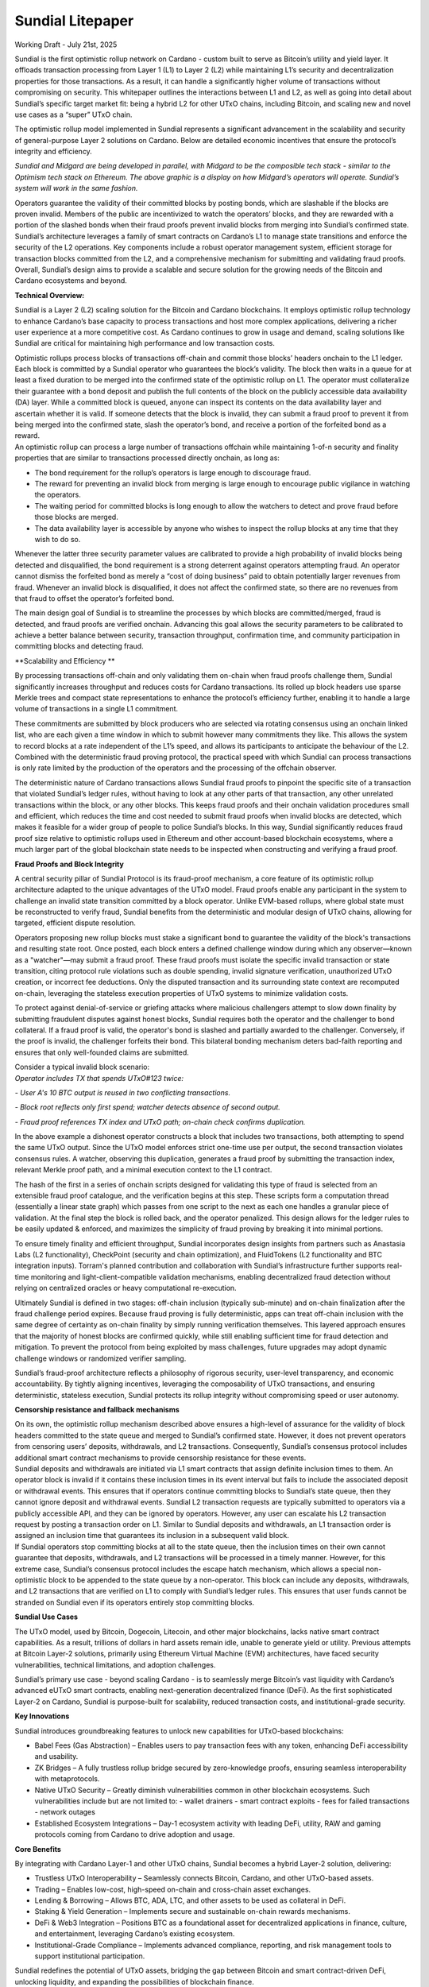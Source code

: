 Sundial Litepaper
==================

|image1|\

Working Draft - July 21st, 2025

Sundial is the first optimistic rollup network on Cardano - custom built
to serve as Bitcoin’s utility and yield layer. It offloads transaction
processing from Layer 1 (L1) to Layer 2 (L2) while maintaining L1’s
security and decentralization properties for those transactions. As a
result, it can handle a significantly higher volume of transactions
without compromising on security. This whitepaper outlines the
interactions between L1 and L2, as well as going into detail about
Sundial’s specific target market fit: being a hybrid L2 for other UTxO
chains, including Bitcoin, and scaling new and novel use cases as a
“super” UTxO chain.

The optimistic rollup model implemented in Sundial represents a
significant advancement in the scalability and security of
general-purpose Layer 2 solutions on Cardano. Below are detailed
economic incentives that ensure the protocol’s integrity and efficiency.


.. image:: ./litepaper_media/image2.png                               
      :width: 6.26772in                                                     
      :height: 3.31944in                                                    
                                                                      
*Sundial and Midgard are being developed in parallel, with Midgard to 
be the composible tech stack - similar to the Optimism tech stack on  
Ethereum. The above graphic is a display on how Midgard’s operators   
will operate. Sundial’s system will work in the same fashion.*        

Operators guarantee the validity of their committed blocks by posting
bonds, which are slashable if the blocks are proven invalid. Members of
the public are incentivized to watch the operators’ blocks, and they are
rewarded with a portion of the slashed bonds when their fraud proofs
prevent invalid blocks from merging into Sundial’s confirmed state.
Sundial’s architecture leverages a family of smart contracts on
Cardano’s L1 to manage state transitions and enforce the security of the
L2 operations. Key components include a robust operator management
system, efficient storage for transaction blocks committed from the L2,
and a comprehensive mechanism for submitting and validating fraud
proofs. Overall, Sundial’s design aims to provide a scalable and secure
solution for the growing needs of the Bitcoin and Cardano ecosystems and
beyond.

**Technical Overview:**

Sundial is a Layer 2 (L2) scaling solution for the Bitcoin and Cardano
blockchains. It employs optimistic rollup technology to enhance
Cardano’s base capacity to process transactions and host more complex
applications, delivering a richer user experience at a more competitive
cost. As Cardano continues to grow in usage and demand, scaling
solutions like Sundial are critical for maintaining high performance and
low transaction costs.

| Optimistic rollups process blocks of transactions off-chain and commit
  those blocks’ headers onchain to the L1 ledger. Each block is
  committed by a Sundial operator who guarantees the block’s validity.
  The block then waits in a queue for at least a fixed duration to be
  merged into the confirmed state of the optimistic rollup on L1. The
  operator must collateralize their guarantee with a bond deposit and
  publish the full contents of the block on the publicly accessible data
  availability (DA) layer. While a committed block is queued, anyone can
  inspect its contents on the data availability layer and ascertain
  whether it is valid. If someone detects that the block is invalid,
  they can submit a fraud proof to prevent it from being merged into the
  confirmed state, slash the operator’s bond, and receive a portion of
  the forfeited bond as a reward.
| An optimistic rollup can process a large number of transactions
  offchain while maintaining 1-of-n security and finality properties
  that are similar to transactions processed directly onchain, as long
  as:

-  The bond requirement for the rollup’s operators is large enough to discourage fraud.

-  The reward for preventing an invalid block from merging is large enough to encourage public vigilance in watching the operators.

-  The waiting period for committed blocks is long enough to allow the watchers to detect and prove fraud before those blocks are merged.

-  The data availability layer is accessible by anyone who wishes to inspect the rollup blocks at any time that they wish to do so.

Whenever the latter three security parameter values are calibrated to
provide a high probability of invalid blocks being detected and
disqualified, the bond requirement is a strong deterrent against
operators attempting fraud. An operator cannot dismiss the forfeited
bond as merely a “cost of doing business” paid to obtain potentially
larger revenues from fraud. Whenever an invalid block is disqualified,
it does not affect the confirmed state, so there are no revenues from
that fraud to offset the operator’s forfeited bond.

The main design goal of Sundial is to streamline the processes by which
blocks are committed/merged, fraud is detected, and fraud proofs are
verified onchain. Advancing this goal allows the security parameters to
be calibrated to achieve a better balance between security, transaction
throughput, confirmation time, and community participation in committing
blocks and detecting fraud.

**Scalability and Efficiency
**\ |image2|

By processing transactions off-chain and only validating them on-chain
when fraud proofs challenge them, Sundial significantly increases
throughput and reduces costs for Cardano transactions. Its rolled up
block headers use sparse Merkle trees and compact state representations
to enhance the protocol’s efficiency further, enabling it to handle a
large volume of transactions in a single L1 commitment.

.. image:: ./litepaper_media/image5.png
   :width: 5.33333in
   :height: 1.97917in

These commitments are submitted by block producers who are selected via
rotating consensus using an onchain linked list, who are each given a
time window in which to submit however many commitments they like. This
allows the system to record blocks at a rate independent of the L1’s
speed, and allows its participants to anticipate the behaviour of the
L2. Combined with the deterministic fraud proving protocol, the
practical speed with which Sundial can process transactions is only rate
limited by the production of the operators and the processing of the
offchain observer.

The deterministic nature of Cardano transactions allows Sundial fraud
proofs to pinpoint the specific site of a transaction that violated
Sundial’s ledger rules, without having to look at any other parts of
that transaction, any other unrelated transactions within the block, or
any other blocks. This keeps fraud proofs and their onchain validation
procedures small and efficient, which reduces the time and cost needed
to submit fraud proofs when invalid blocks are detected, which makes it
feasible for a wider group of people to police Sundial’s blocks. In this
way, Sundial significantly reduces fraud proof size relative to
optimistic rollups used in Ethereum and other account-based blockchain
ecosystems, where a much larger part of the global blockchain state
needs to be inspected when constructing and verifying a fraud proof.

**Fraud Proofs and Block Integrity**

A central security pillar of Sundial Protocol is its fraud-proof
mechanism, a core feature of its optimistic rollup architecture adapted
to the unique advantages of the UTxO model. Fraud proofs enable any
participant in the system to challenge an invalid state transition
committed by a block operator. Unlike EVM-based rollups, where global
state must be reconstructed to verify fraud, Sundial benefits from the
deterministic and modular design of UTxO chains, allowing for targeted,
efficient dispute resolution.

Operators proposing new rollup blocks must stake a significant bond to
guarantee the validity of the block's transactions and resulting state
root. Once posted, each block enters a defined challenge window during
which any observer—known as a "watcher"—may submit a fraud proof. These
fraud proofs must isolate the specific invalid transaction or state
transition, citing protocol rule violations such as double spending,
invalid signature verification, unauthorized UTxO creation, or incorrect
fee deductions. Only the disputed transaction and its surrounding state
context are recomputed on-chain, leveraging the stateless execution
properties of UTxO systems to minimize validation costs.

To protect against denial-of-service or griefing attacks where malicious
challengers attempt to slow down finality by submitting fraudulent
disputes against honest blocks, Sundial requires both the operator and
the challenger to bond collateral. If a fraud proof is valid, the
operator's bond is slashed and partially awarded to the challenger.
Conversely, if the proof is invalid, the challenger forfeits their bond.
This bilateral bonding mechanism deters bad-faith reporting and ensures
that only well-founded claims are submitted.

| Consider a typical invalid block scenario:
| *Operator includes TX that spends UTxO#123 twice:*

*- User A's 10 BTC output is reused in two conflicting transactions.*

*- Block root reflects only first spend; watcher detects absence of
second output.*

*- Fraud proof references TX index and UTxO path; on-chain check
confirms duplication.*

.. image:: ./litepaper_media/image1.png
   :width: 6.26772in
   :height: 3.23611in

In the above example a dishonest operator constructs a block that
includes two transactions, both attempting to spend the same UTxO
output. Since the UTxO model enforces strict one-time use per output,
the second transaction violates consensus rules. A watcher, observing
this duplication, generates a fraud proof by submitting the transaction
index, relevant Merkle proof path, and a minimal execution context to
the L1 contract.

The hash of the first in a series of onchain scripts designed for
validating this type of fraud is selected from an extensible fraud proof
catalogue, and the verification begins at this step. These scripts form
a computation thread (essentially a linear state graph) which passes
from one script to the next as each one handles a granular piece of
validation. At the final step the block is rolled back, and the operator
penalized. This design allows for the ledger rules to be easily updated
& enforced, and maximizes the simplicity of fraud proving by breaking it
into minimal portions.

To ensure timely finality and efficient throughput, Sundial incorporates
design insights from partners such as Anastasia Labs (L2 functionality),
CheckPoint (security and chain optimization), and FluidTokens (L2
functionality and BTC integration inputs). Torram's planned contribution
and collaboration with Sundial’s infrastructure further supports
real-time monitoring and light-client-compatible validation mechanisms,
enabling decentralized fraud detection without relying on centralized
oracles or heavy computational re-execution.

Ultimately Sundial is defined in two stages: off-chain inclusion
(typically sub-minute) and on-chain finalization after the fraud
challenge period expires. Because fraud proving is fully deterministic,
apps can treat off-chain inclusion with the same degree of certainty as
on-chain finality by simply running verification themselves. This
layered approach ensures that the majority of honest blocks are
confirmed quickly, while still enabling sufficient time for fraud
detection and mitigation. To prevent the protocol from being exploited
by mass challenges, future upgrades may adopt dynamic challenge windows
or randomized verifier sampling.

Sundial’s fraud-proof architecture reflects a philosophy of rigorous
security, user-level transparency, and economic accountability. By
tightly aligning incentives, leveraging the composability of UTxO
transactions, and ensuring deterministic, stateless execution, Sundial
protects its rollup integrity without compromising speed or user
autonomy.

**Censorship resistance and fallback mechanisms**

| On its own, the optimistic rollup mechanism described above ensures a
  high-level of assurance for the validity of block headers committed to
  the state queue and merged to Sundial’s confirmed state. However, it
  does not prevent operators from censoring users’ deposits,
  withdrawals, and L2 transactions. Consequently, Sundial’s consensus
  protocol includes additional smart contract mechanisms to provide
  censorship resistance for these events.
| Sundial deposits and withdrawals are initiated via L1 smart contracts
  that assign definite inclusion times to them. An operator block is
  invalid if it contains these inclusion times in its event interval but
  fails to include the associated deposit or withdrawal events. This
  ensures that if operators continue committing blocks to Sundial’s
  state queue, then they cannot ignore deposit and withdrawal events.
  Sundial L2 transaction requests are typically submitted to operators
  via a publicly accessible API, and they can be ignored by operators.
  However, any user can escalate his L2 transaction request by posting a
  transaction order on L1. Similar to Sundial deposits and withdrawals,
  an L1 transaction order is assigned an inclusion time that guarantees
  its inclusion in a subsequent valid block.

| |image3|
| If Sundial operators stop committing blocks at all to the state queue,
  then the inclusion times on their own cannot guarantee that deposits,
  withdrawals, and L2 transactions will be processed in a timely manner.
  However, for this extreme case, Sundial’s consensus protocol includes
  the escape hatch mechanism, which allows a special non-optimistic
  block to be appended to the state queue by a non-operator. This block
  can include any deposits, withdrawals, and L2 transactions that are
  verified on L1 to comply with Sundial’s ledger rules. This ensures
  that user funds cannot be stranded on Sundial even if its operators
  entirely stop committing blocks.

**Sundial Use Cases**

The UTxO model, used by Bitcoin, Dogecoin, Litecoin, and other major
blockchains, lacks native smart contract capabilities. As a result,
trillions of dollars in hard assets remain idle, unable to generate
yield or utility. Previous attempts at Bitcoin Layer-2 solutions,
primarily using Ethereum Virtual Machine (EVM) architectures, have faced
security vulnerabilities, technical limitations, and adoption
challenges.

Sundial’s primary use case - beyond scaling Cardano - is to seamlessly
merge Bitcoin’s vast liquidity with Cardano’s advanced eUTxO smart
contracts, enabling next-generation decentralized finance (DeFi). As the
first sophisticated Layer-2 on Cardano, Sundial is purpose-built for
scalability, reduced transaction costs, and institutional-grade
security.

**Key Innovations**

Sundial introduces groundbreaking features to unlock new capabilities
for UTxO-based blockchains:

-  Babel Fees (Gas Abstraction) – Enables users to pay transaction fees with any token, enhancing DeFi accessibility and usability.

-  ZK Bridges – A fully trustless rollup bridge secured by zero-knowledge proofs, ensuring seamless interoperability with metaprotocols.

-  Native UTxO Security – Greatly diminish vulnerabilities common in other blockchain ecosystems. Such vulnerabilities include but are not limited to:
   -  wallet drainers
   -  smart contract exploits
   -  fees for failed transactions
   -  network outages

-  Established Ecosystem Integrations – Day-1 ecosystem activity with leading DeFi, utility, RAW and gaming protocols coming from Cardano to drive adoption and usage.

**Core Benefits**

By integrating with Cardano Layer-1 and other UTxO chains, Sundial
becomes a hybrid Layer-2 solution, delivering:

-  Trustless UTxO Interoperability – Seamlessly connects Bitcoin, Cardano, and other UTxO-based assets.

-  Trading – Enables low-cost, high-speed on-chain and cross-chain asset exchanges.

-  Lending & Borrowing – Allows BTC, ADA, LTC, and other assets to be used as collateral in DeFi.

-  Staking & Yield Generation – Implements secure and sustainable on-chain rewards mechanisms.

-  DeFi & Web3 Integration – Positions BTC as a foundational asset for decentralized applications in finance, culture, and entertainment, leveraging Cardano’s existing ecosystem.

-  Institutional-Grade Compliance – Implements advanced compliance, reporting, and risk management tools to support institutional participation.

Sundial redefines the potential of UTxO assets, bridging the gap between
Bitcoin and smart contract-driven DeFi, unlocking liquidity, and
expanding the possibilities of blockchain finance.

**Conclusion**

Sundial is the first optimistic rollup on Cardano, designed to scale
transactions while preserving Layer 1 security and decentralization. By
serving as a hybrid Layer-2 for Bitcoin and other UTxO chains, Sundial
creates a “super” UTxO network, unlocking novel use cases and seamless
interoperability. With Bitcoin’s market capitalization projected to
reach $10 trillion by 2030, the need for scalable DeFi solutions is
greater than ever. While the EVM ecosystem thrives on cross-chain
connectivity, UTxO networks - despite being eight times larger - remain
isolated. Sundial bridges this gap, enabling trustless asset movement,
institutional-grade security, and the full integration of Bitcoin into
decentralized finance. Positioned as a critical infrastructure layer in
the evolving financial landscape, Sundial is set to redefine blockchain
scalability and utility.

.. |image1| image:: ./litepaper_media/image3.png
   :width: 0.93956in
   :height: 0.87998in
.. |image2| image:: ./litepaper_media/image4.png
   :width: 6.26772in
   :height: 3.95833in
.. |image3| image:: ./litepaper_media/image6.png
   :width: 6.26772in
   :height: 4.06944in
